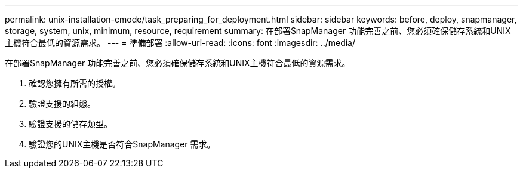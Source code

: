 ---
permalink: unix-installation-cmode/task_preparing_for_deployment.html 
sidebar: sidebar 
keywords: before, deploy, snapmanager, storage, system, unix, minimum, resource, requirement 
summary: 在部署SnapManager 功能完善之前、您必須確保儲存系統和UNIX主機符合最低的資源需求。 
---
= 準備部署
:allow-uri-read: 
:icons: font
:imagesdir: ../media/


[role="lead"]
在部署SnapManager 功能完善之前、您必須確保儲存系統和UNIX主機符合最低的資源需求。

. 確認您擁有所需的授權。
. 驗證支援的組態。
. 驗證支援的儲存類型。
. 驗證您的UNIX主機是否符合SnapManager 需求。

